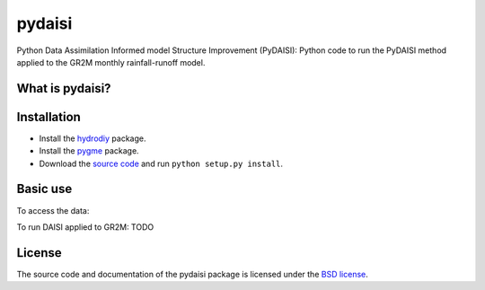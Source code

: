 pydaisi
=======

Python Data Assimilation Informed model Structure Improvement (PyDAISI): Python
code to run the PyDAISI method applied to the GR2M monthly rainfall-runoff
model.

What is pydaisi?
~~~~~~~~~~~~~~~~



Installation
~~~~~~~~~~~~
- Install the `hydrodiy <https://github.com/csiro-hydroinformatics/hydrodiy>`__ package.
- Install the `pygme <https://github.com/csiro-hydroinformatics/pygme>`__ package.
- Download the `source code <https://github.com/csiro-hydroinformatics/pydaisi>`__ and run ``python setup.py install``.

Basic use
~~~~~~~~~

To access the data:
   .. code:: 
       from pydaisi import daisi_data
       
       # Select a site id 
       # For example the Jamieson River at Gerrang Bridge,
       # (site ID 405218)
       siteid = 405218
       monthly_data = dais_data.get_data(siteid)

       print(monthly_data) 
       # This command shows:
       #                 Rain      Evap      Qobs
       # 
       # 1970-07-01  135.9429   33.5447  186.7124
       # 1970-08-01  253.6129   46.9463  207.2174
       # 1970-09-01   87.7752   69.9889  119.4157
       # 1970-10-01   51.4173  114.8741   56.1140
       # 1970-11-01  110.2354  145.4254   27.9042
       # ...              ...       ...       ...
       # 2019-02-01   34.0550  146.5809    3.1161
       # 2019-03-01   62.1733  117.4158    2.5748
       # 2019-04-01   27.0699   75.8672    2.8548
       # 2019-05-01  138.3442   44.7638    8.6404
       # 2019-06-01  141.6448   32.5938   43.1690

To run DAISI applied to GR2M:
TODO

License
~~~~~~~~~

The source code and documentation of the pydaisi package is licensed under the
`BSD license <https://opensource.org/license/bsd-3-clause/>`__.

